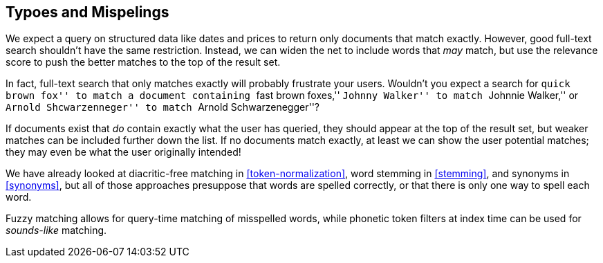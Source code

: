 [[fuzzy-matching]]
== Typoes and Mispelings

We expect a query on structured data like dates and prices to return only
documents that match exactly. ((("typoes and misspellings", "fuzzy matching")))((("fuzzy matching"))) However, good full-text search shouldn't have the
same restriction. Instead, we can widen the net to include words that _may_
match, but use the relevance score to push the better matches to the top
of the result set.

In fact, full-text search ((("full text search", "fuzzy matching")))that only matches exactly will probably frustrate
your users. Wouldn't you expect a search for ``quick brown fox'' to match a
document containing ``fast brown foxes,'' ``Johnny Walker'' to match
``Johnnie Walker,'' or ``Arnold Shcwarzenneger'' to match ``Arnold
Schwarzenegger''?

If documents exist that _do_ contain exactly what the user has queried,
they should appear at the top of the result set, but weaker matches can be
included further down the list.  If no documents match exactly, at least we
can show the user potential matches; they may even be what the user
originally intended!

We have already looked at diacritic-free matching in <<token-normalization>>,
word stemming in <<stemming>>, and synonyms in <<synonyms>>, but all of those
approaches presuppose that words are spelled correctly, or that there is only
one way to spell each word.

Fuzzy matching allows for query-time matching of misspelled words, while
phonetic token filters at index time can be used for _sounds-like_ matching.

